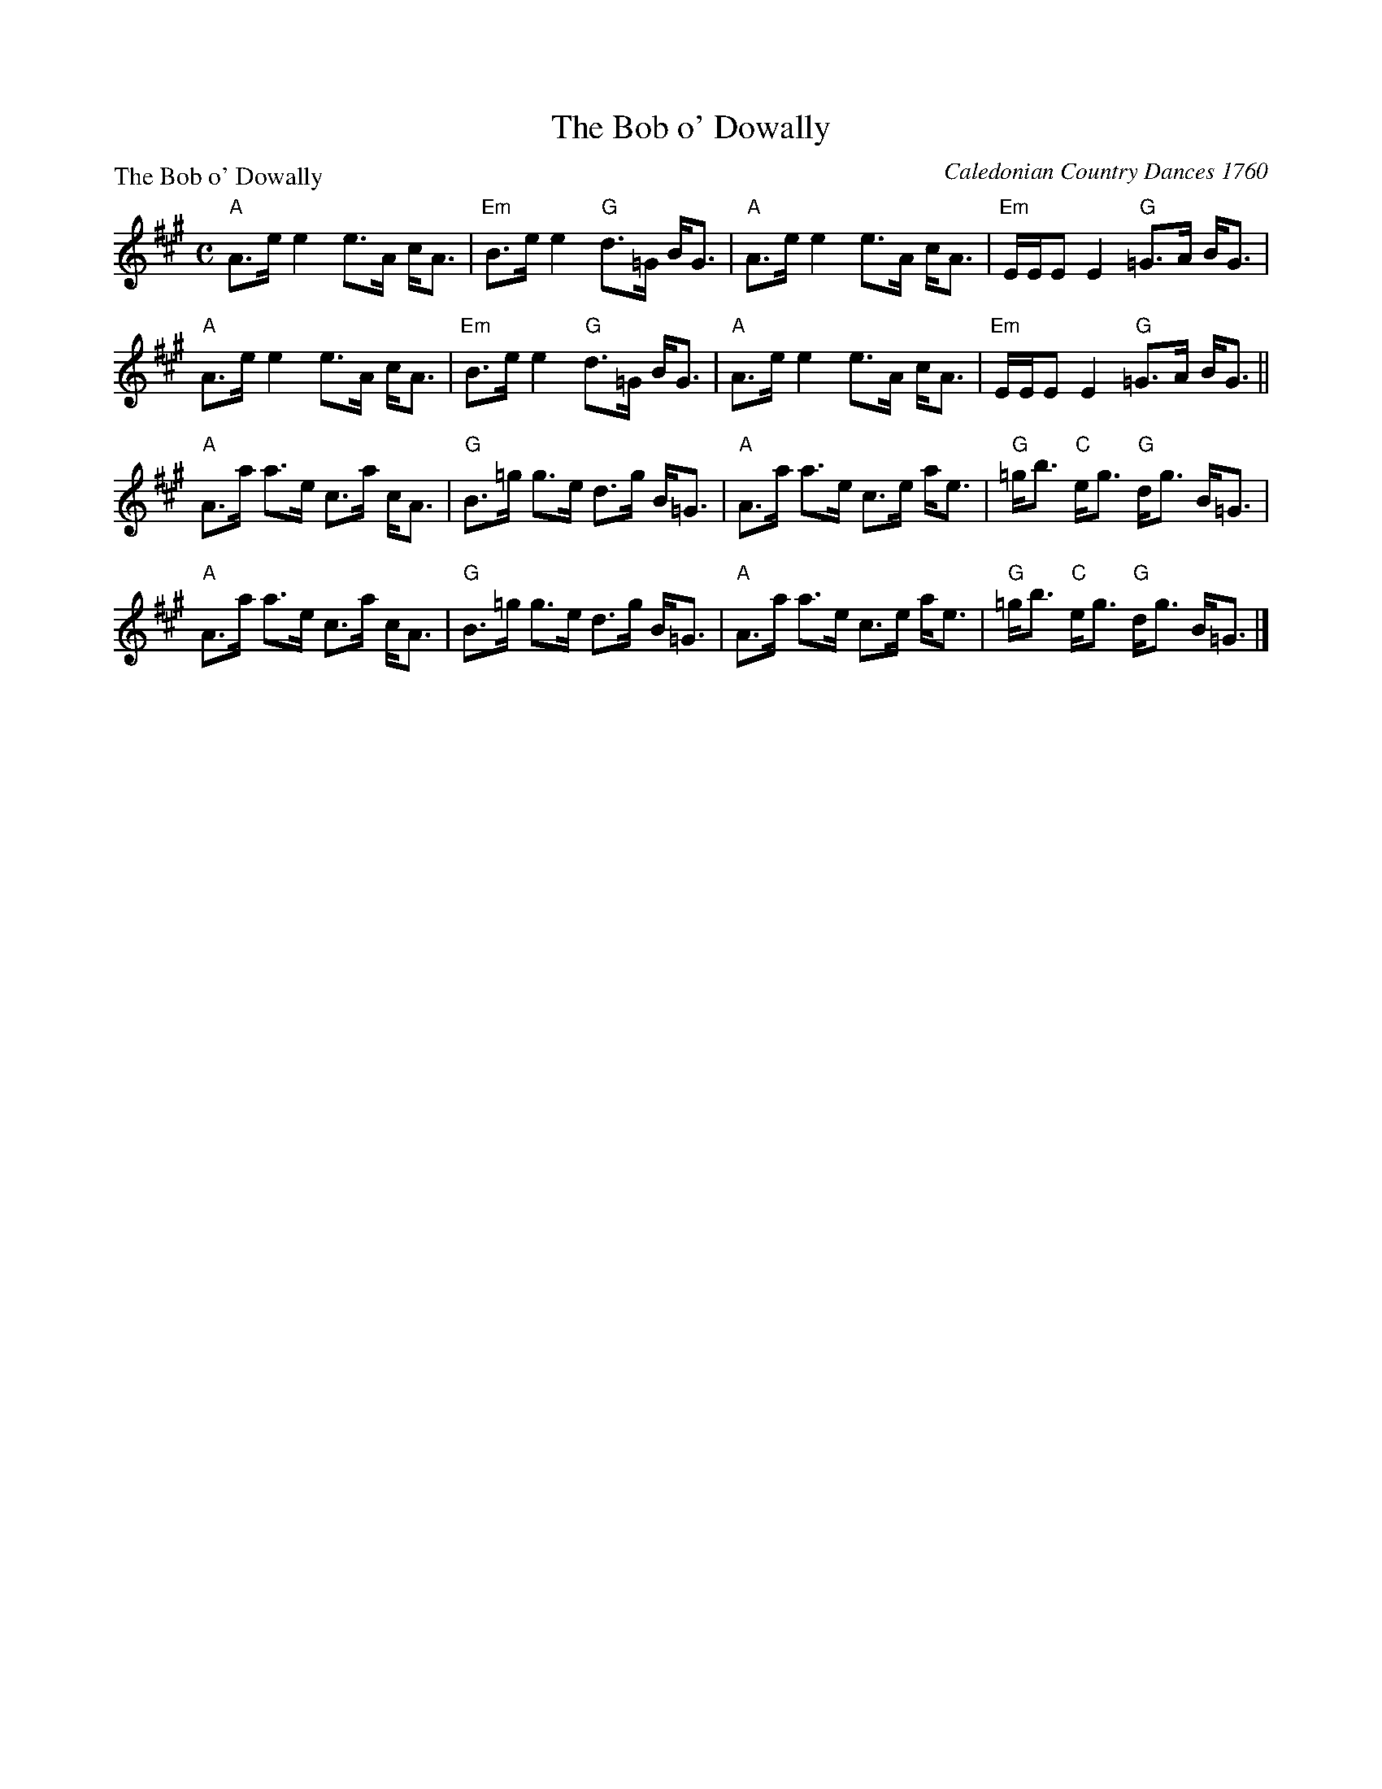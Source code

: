 X:0210
T:The Bob o' Dowally
P:The Bob o' Dowally
C:Caledonian Country Dances 1760
R:Strathspey (8x32)
B:RSCDS 2-10
Z:Anselm Lingnau <anselm@strathspey.org>
M:C
L:1/8
K:A
"A"A>e e2 e>A c<A|"Em"B>e e2 "G"d>=G B<G|\
"A"A>e e2 e>A c<A|"Em"E/E/E E2 "G"=G>A B<G|
"A"A>e e2 e>A c<A|"Em"B>e e2 "G"d>=G B<G|\
"A"A>e e2 e>A c<A|"Em"E/E/E E2 "G"=G>A B<G||
"A"A>a a>e c>a c<A|"G"B>=g g>e d>g B<=G|\
"A"A>a a>e c>e a<e|"G"=g<b "C"e<g "G"d<g B<=G|
"A"A>a a>e c>a c<A|"G"B>=g g>e d>g B<=G|\
"A"A>a a>e c>e a<e | "G"=g<b "C"e<g "G"d<g B<=G|]
